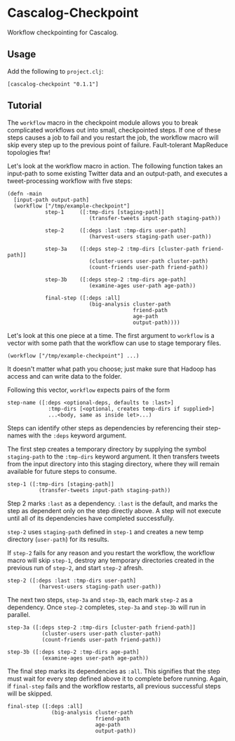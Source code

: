 * Cascalog-Checkpoint

Workflow checkpointing for Cascalog.

** Usage

   Add the following to =project.clj=:

: [cascalog-checkpoint "0.1.1"]

** Tutorial

The =workflow= macro in the checkpoint module allows you to break complicated workflows out into small, checkpointed steps. If one of these steps causes a job to fail and you restart the job, the workflow macro will skip every step up to the previous point of failure. Fault-tolerant MapReduce topologies ftw!

Let's look at the workflow macro in action. The following function takes an input-path to some existing Twitter data and an output-path, and executes a tweet-processing workflow with five steps:

: (defn -main
:   [input-path output-path]
:   (workflow ["/tmp/example-checkpoint"]          
:             step-1     ([:tmp-dirs [staging-path]]
:                           (transfer-tweets input-path staging-path))
: 
:             step-2     ([:deps :last :tmp-dirs user-path]
:                           (harvest-users staging-path user-path))
: 
:             step-3a    ([:deps step-2 :tmp-dirs [cluster-path friend-path]]
:                           (cluster-users user-path cluster-path)
:                           (count-friends user-path friend-path))
: 
:             step-3b    ([:deps step-2 :tmp-dirs age-path]
:                           (examine-ages user-path age-path))
: 
:             final-step ([:deps :all]
:                           (big-analysis cluster-path
:                                         friend-path
:                                         age-path
:                                         output-path))))

Let's look at this one piece at a time. The first argument to =workflow= is a vector with some path that the workflow can use to stage temporary files.


: (workflow ["/tmp/example-checkpoint"] ...)

It doesn't matter what path you choose; just make sure that Hadoop has access and can write data to the folder.

Following this vector, =workflow= expects pairs of the form

: step-name ([:deps <optional-deps, defaults to :last>]
:              :tmp-dirs [<optional, creates temp-dirs if supplied>]
:              ...<body, same as inside let>...)

Steps can identify other steps as dependencies by referencing their step-names with the =:deps= keyword argument.

The first step creates a temporary directory by supplying the symbol =staging-path= to the =:tmp-dirs= keyword argument. It then transfers tweets from the input directory into this staging directory, where they will remain available for future steps to consume.

: step-1 ([:tmp-dirs [staging-path]]
:           (transfer-tweets input-path staging-path))

Step 2 marks =:last= as a dependency. =:last= is the default, and marks the step as dependent only on the step directly above. A step will not execute until all of its dependencies have completed successfully.

=step-2= uses =staging-path= defined in =step-1= and creates a new temp directory (=user-path=) for its results.

If =step-2= fails for any reason and you restart the workflow, the workflow macro will skip =step-1=, destroy any temporary directories created in the previous run of =step-2=, and start =step-2= afresh.

: step-2 ([:deps :last :tmp-dirs user-path]
:           (harvest-users staging-path user-path))

The next two steps, =step-3a= and =step-3b=, each mark =step-2= as a dependency. Once =step-2= completes, =step-3a= and =step-3b= will run in parallel.

: step-3a ([:deps step-2 :tmp-dirs [cluster-path friend-path]]
:            (cluster-users user-path cluster-path)
:            (count-friends user-path friend-path))
  
: step-3b ([:deps step-2 :tmp-dirs age-path]
:            (examine-ages user-path age-path))

The final step marks its dependencies as =:all=. This signifies that the step must wait for every step defined above it to complete before running. Again, if =final-step= fails and the workflow restarts, all previous successful steps will be skipped.

: final-step ([:deps :all]
:               (big-analysis cluster-path
:                             friend-path
:                             age-path
:                             output-path))
